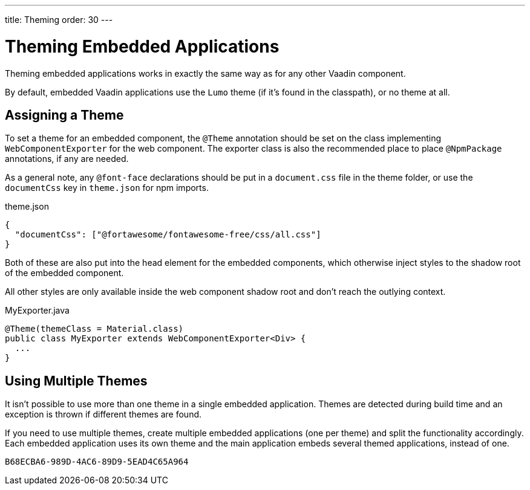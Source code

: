 ---
title: Theming
order: 30
---

= Theming Embedded Applications

Theming embedded applications works in exactly the same way as for any other Vaadin component.

By default, embedded Vaadin applications use the `Lumo` theme (if it's found in the classpath), or no theme at all.


== Assigning a Theme

To set a theme for an embedded component, the `@Theme` annotation should be set on the class implementing [interfacename]`WebComponentExporter` for the web component.
The exporter class is also the recommended place to place `@NpmPackage` annotations, if any are needed.

As a general note, any `@font-face` declarations should be put in a [filename]`document.css` file in the theme folder, or use the `documentCss` key in [filename]`theme.json` for npm imports.

.theme.json
[source,json]
----
{
  "documentCss": ["@fortawesome/fontawesome-free/css/all.css"]
}
----

Both of these are also put into the head element for the embedded components, which otherwise inject styles to the shadow root of the embedded component.

All other styles are only available inside the web component shadow root and don't reach the outlying context.

.MyExporter.java
[source,java]
----
@Theme(themeClass = Material.class)
public class MyExporter extends WebComponentExporter<Div> {
  ...
}
----

== Using Multiple Themes

It isn't possible to use more than one theme in a single embedded application.
Themes are detected during build time and an exception is thrown if different themes are found.

If you need to use multiple themes, create multiple embedded applications (one per theme) and split the functionality accordingly.
Each embedded application uses its own theme and the main application embeds several themed applications, instead of one.


[discussion-id]`B68ECBA6-989D-4AC6-89D9-5EAD4C65A964`
